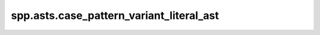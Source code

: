 spp.asts.case_pattern_variant_literal_ast
-----------------------------------------

.. doxygenfile:: spp/asts/case_pattern_variant_literal_ast.hpp
   :project: s++
